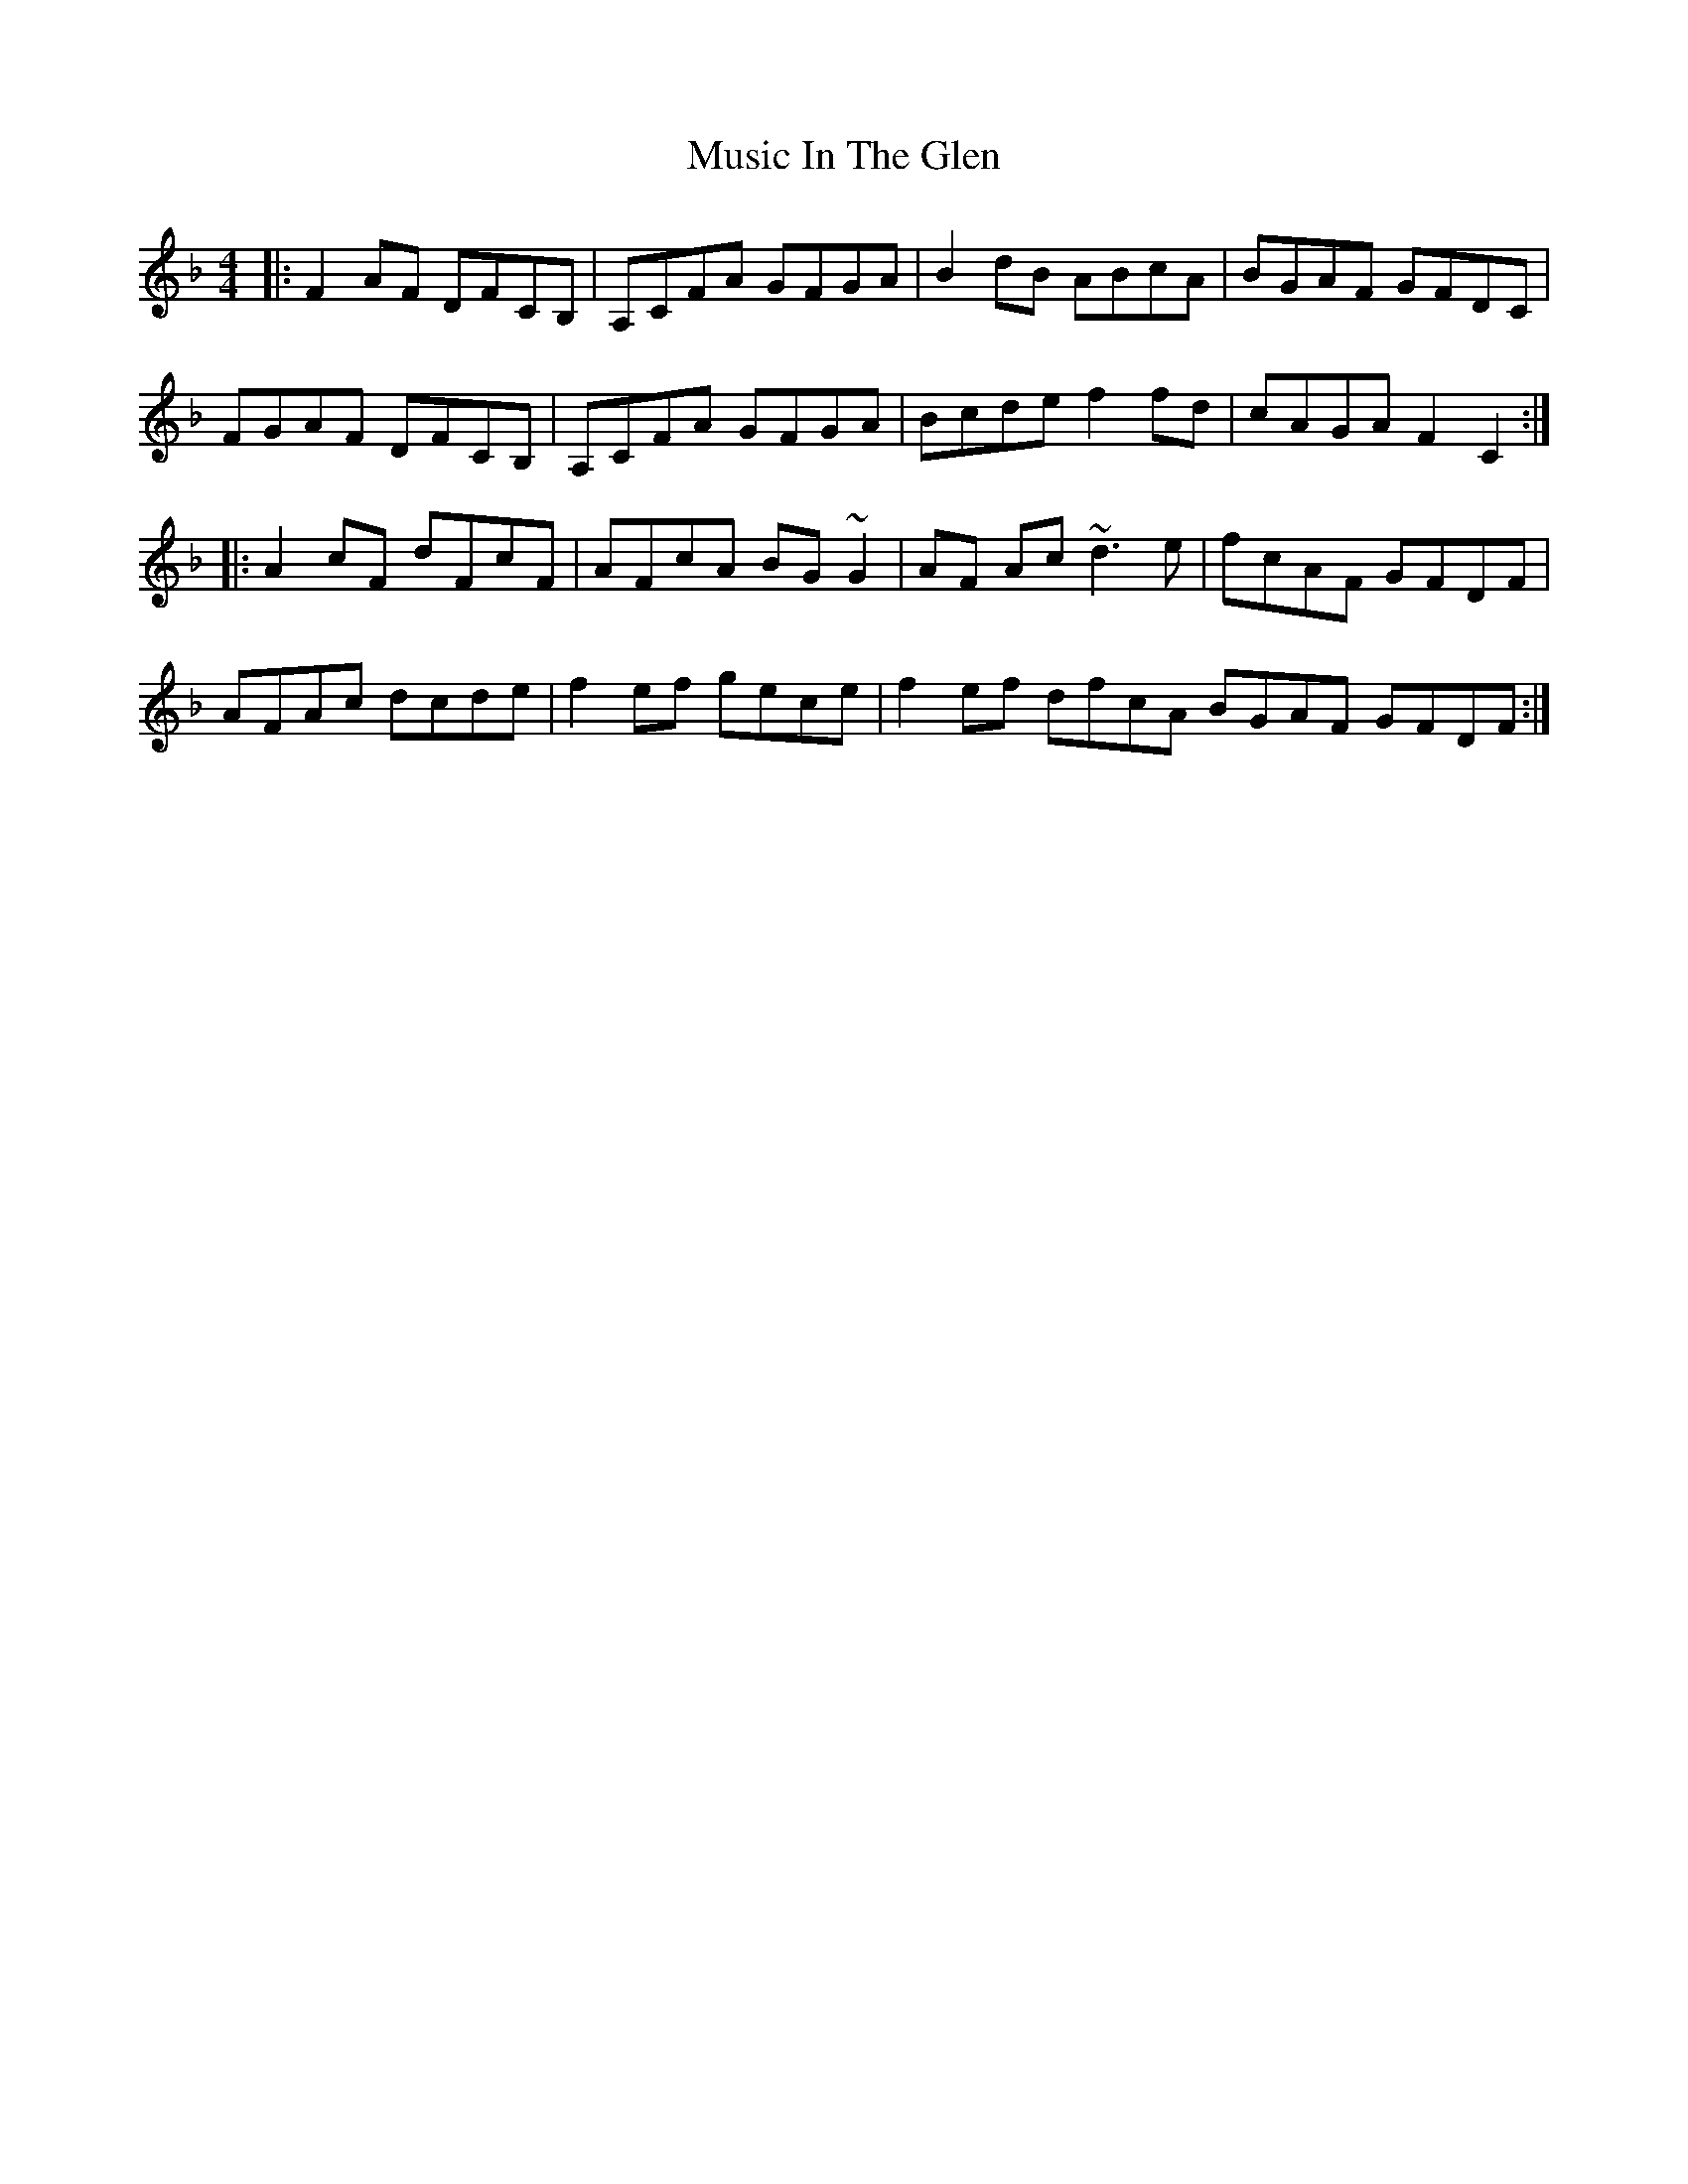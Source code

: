 X: 28628
T: Music In The Glen
R: reel
M: 4/4
K: Fmajor
|:F2AF DFCB,|A,CFA GFGA|B2dB ABcA|BGAF GFDC|
FGAF DFCB,|A,CFA GFGA|Bcde f2fd|cAGA F2C2:|
|:A2 cF dFcF|AFcA BG~G2|AF Ac ~d3e|fcAF GFDF|
AFAc dcde|f2ef gece|f2ef dfcA BGAF GFDF:|

